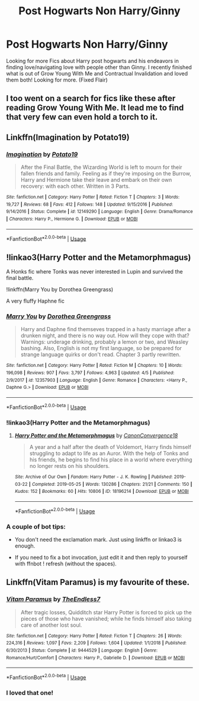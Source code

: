 #+TITLE: Post Hogwarts Non Harry/Ginny

* Post Hogwarts Non Harry/Ginny
:PROPERTIES:
:Author: ePICFAeYL
:Score: 8
:DateUnix: 1565418682.0
:DateShort: 2019-Aug-10
:FlairText: Request
:END:
Looking for more Fics about Harry post hogwarts and his endeavors in finding love/navigating love with people other than Ginny. I recently finished what is out of Grow Young With Me and Contractual Invalidation and loved them both! Looking for more. (Fixed Flair)


** I too went on a search for fics like these after reading Grow Young With Me. It lead me to find that very few can even hold a torch to it.
:PROPERTIES:
:Author: dark_case123
:Score: 3
:DateUnix: 1565476409.0
:DateShort: 2019-Aug-11
:END:


** Linkffn(Imagination by Potato19)
:PROPERTIES:
:Author: rohan62442
:Score: 2
:DateUnix: 1565428754.0
:DateShort: 2019-Aug-10
:END:

*** [[https://www.fanfiction.net/s/12149290/1/][*/Imagination/*]] by [[https://www.fanfiction.net/u/5594536/Potato19][/Potato19/]]

#+begin_quote
  After the Final Battle, the Wizarding World is left to mourn for their fallen friends and family. Feeling as if they're imposing on the Burrow, Harry and Hermione take their leave and embark on their own recovery: with each other. Written in 3 Parts.
#+end_quote

^{/Site/:} ^{fanfiction.net} ^{*|*} ^{/Category/:} ^{Harry} ^{Potter} ^{*|*} ^{/Rated/:} ^{Fiction} ^{T} ^{*|*} ^{/Chapters/:} ^{3} ^{*|*} ^{/Words/:} ^{19,727} ^{*|*} ^{/Reviews/:} ^{68} ^{*|*} ^{/Favs/:} ^{412} ^{*|*} ^{/Follows/:} ^{148} ^{*|*} ^{/Updated/:} ^{9/15/2016} ^{*|*} ^{/Published/:} ^{9/14/2016} ^{*|*} ^{/Status/:} ^{Complete} ^{*|*} ^{/id/:} ^{12149290} ^{*|*} ^{/Language/:} ^{English} ^{*|*} ^{/Genre/:} ^{Drama/Romance} ^{*|*} ^{/Characters/:} ^{Harry} ^{P.,} ^{Hermione} ^{G.} ^{*|*} ^{/Download/:} ^{[[http://www.ff2ebook.com/old/ffn-bot/index.php?id=12149290&source=ff&filetype=epub][EPUB]]} ^{or} ^{[[http://www.ff2ebook.com/old/ffn-bot/index.php?id=12149290&source=ff&filetype=mobi][MOBI]]}

--------------

*FanfictionBot*^{2.0.0-beta} | [[https://github.com/tusing/reddit-ffn-bot/wiki/Usage][Usage]]
:PROPERTIES:
:Author: FanfictionBot
:Score: 1
:DateUnix: 1565428809.0
:DateShort: 2019-Aug-10
:END:


** !linkao3(Harry Potter and the Metamorphmagus)

A Honks fic where Tonks was never interested in Lupin and survived the final battle.

!linkffn(Marry You by Dorothea Greengrass)

A very fluffy Haphne fic
:PROPERTIES:
:Author: Tenebris-Umbra
:Score: 2
:DateUnix: 1565454642.0
:DateShort: 2019-Aug-10
:END:

*** [[https://www.fanfiction.net/s/12357903/1/][*/Marry You/*]] by [[https://www.fanfiction.net/u/8431550/Dorothea-Greengrass][/Dorothea Greengrass/]]

#+begin_quote
  Harry and Daphne find themseves trapped in a hasty marriage after a drunken night, and there is no way out. How will they cope with that? Warnings: underage drinking, probably a lemon or two, and Weasley bashing. Also, English is not my first language, so be prepared for strange language quirks or don't read. Chapter 3 partly rewritten.
#+end_quote

^{/Site/:} ^{fanfiction.net} ^{*|*} ^{/Category/:} ^{Harry} ^{Potter} ^{*|*} ^{/Rated/:} ^{Fiction} ^{M} ^{*|*} ^{/Chapters/:} ^{10} ^{*|*} ^{/Words/:} ^{196,098} ^{*|*} ^{/Reviews/:} ^{907} ^{*|*} ^{/Favs/:} ^{3,797} ^{*|*} ^{/Follows/:} ^{4,963} ^{*|*} ^{/Updated/:} ^{4/5} ^{*|*} ^{/Published/:} ^{2/9/2017} ^{*|*} ^{/id/:} ^{12357903} ^{*|*} ^{/Language/:} ^{English} ^{*|*} ^{/Genre/:} ^{Romance} ^{*|*} ^{/Characters/:} ^{<Harry} ^{P.,} ^{Daphne} ^{G.>} ^{*|*} ^{/Download/:} ^{[[http://www.ff2ebook.com/old/ffn-bot/index.php?id=12357903&source=ff&filetype=epub][EPUB]]} ^{or} ^{[[http://www.ff2ebook.com/old/ffn-bot/index.php?id=12357903&source=ff&filetype=mobi][MOBI]]}

--------------

*FanfictionBot*^{2.0.0-beta} | [[https://github.com/tusing/reddit-ffn-bot/wiki/Usage][Usage]]
:PROPERTIES:
:Author: FanfictionBot
:Score: 2
:DateUnix: 1565454701.0
:DateShort: 2019-Aug-10
:END:


*** !linkao3(Harry Potter and the Metamorphmagus)
:PROPERTIES:
:Author: Tenebris-Umbra
:Score: 2
:DateUnix: 1565455331.0
:DateShort: 2019-Aug-10
:END:

**** [[https://archiveofourown.org/works/18196214][*/Harry Potter and the Metamorphmagus/*]] by [[https://www.archiveofourown.org/users/CanonConvergence18/pseuds/CanonConvergence18][/CanonConvergence18/]]

#+begin_quote
  A year and a half after the death of Voldemort, Harry finds himself struggling to adapt to life as an Auror. With the help of Tonks and his friends, he begins to find his place in a world where everything no longer rests on his shoulders.
#+end_quote

^{/Site/:} ^{Archive} ^{of} ^{Our} ^{Own} ^{*|*} ^{/Fandom/:} ^{Harry} ^{Potter} ^{-} ^{J.} ^{K.} ^{Rowling} ^{*|*} ^{/Published/:} ^{2019-03-22} ^{*|*} ^{/Completed/:} ^{2019-05-25} ^{*|*} ^{/Words/:} ^{130286} ^{*|*} ^{/Chapters/:} ^{21/21} ^{*|*} ^{/Comments/:} ^{150} ^{*|*} ^{/Kudos/:} ^{152} ^{*|*} ^{/Bookmarks/:} ^{60} ^{*|*} ^{/Hits/:} ^{10806} ^{*|*} ^{/ID/:} ^{18196214} ^{*|*} ^{/Download/:} ^{[[https://archiveofourown.org/downloads/18196214/Harry%20Potter%20and%20the.epub?updated_at=1558832216][EPUB]]} ^{or} ^{[[https://archiveofourown.org/downloads/18196214/Harry%20Potter%20and%20the.mobi?updated_at=1558832216][MOBI]]}

--------------

*FanfictionBot*^{2.0.0-beta} | [[https://github.com/tusing/reddit-ffn-bot/wiki/Usage][Usage]]
:PROPERTIES:
:Author: FanfictionBot
:Score: 2
:DateUnix: 1565455349.0
:DateShort: 2019-Aug-10
:END:


*** A couple of bot tips:

- You don't need the exclamation mark. Just using linkffn or linkao3 is enough.

- If you need to fix a bot invocation, just edit it and then reply to yourself with ffnbot ! refresh (without the spaces).
:PROPERTIES:
:Author: thrawnca
:Score: 1
:DateUnix: 1565507073.0
:DateShort: 2019-Aug-11
:END:


** Linkffn(Vitam Paramus) is my favourite of these.
:PROPERTIES:
:Author: machjacob51141
:Score: 1
:DateUnix: 1565431166.0
:DateShort: 2019-Aug-10
:END:

*** [[https://www.fanfiction.net/s/9444529/1/][*/Vitam Paramus/*]] by [[https://www.fanfiction.net/u/2638737/TheEndless7][/TheEndless7/]]

#+begin_quote
  After tragic losses, Quidditch star Harry Potter is forced to pick up the pieces of those who have vanished; while he finds himself also taking care of another lost soul.
#+end_quote

^{/Site/:} ^{fanfiction.net} ^{*|*} ^{/Category/:} ^{Harry} ^{Potter} ^{*|*} ^{/Rated/:} ^{Fiction} ^{T} ^{*|*} ^{/Chapters/:} ^{26} ^{*|*} ^{/Words/:} ^{224,316} ^{*|*} ^{/Reviews/:} ^{1,097} ^{*|*} ^{/Favs/:} ^{2,209} ^{*|*} ^{/Follows/:} ^{1,604} ^{*|*} ^{/Updated/:} ^{1/1/2018} ^{*|*} ^{/Published/:} ^{6/30/2013} ^{*|*} ^{/Status/:} ^{Complete} ^{*|*} ^{/id/:} ^{9444529} ^{*|*} ^{/Language/:} ^{English} ^{*|*} ^{/Genre/:} ^{Romance/Hurt/Comfort} ^{*|*} ^{/Characters/:} ^{Harry} ^{P.,} ^{Gabrielle} ^{D.} ^{*|*} ^{/Download/:} ^{[[http://www.ff2ebook.com/old/ffn-bot/index.php?id=9444529&source=ff&filetype=epub][EPUB]]} ^{or} ^{[[http://www.ff2ebook.com/old/ffn-bot/index.php?id=9444529&source=ff&filetype=mobi][MOBI]]}

--------------

*FanfictionBot*^{2.0.0-beta} | [[https://github.com/tusing/reddit-ffn-bot/wiki/Usage][Usage]]
:PROPERTIES:
:Author: FanfictionBot
:Score: 2
:DateUnix: 1565431202.0
:DateShort: 2019-Aug-10
:END:


*** I loved that one!
:PROPERTIES:
:Author: the_long_way_round25
:Score: 1
:DateUnix: 1565447662.0
:DateShort: 2019-Aug-10
:END:

